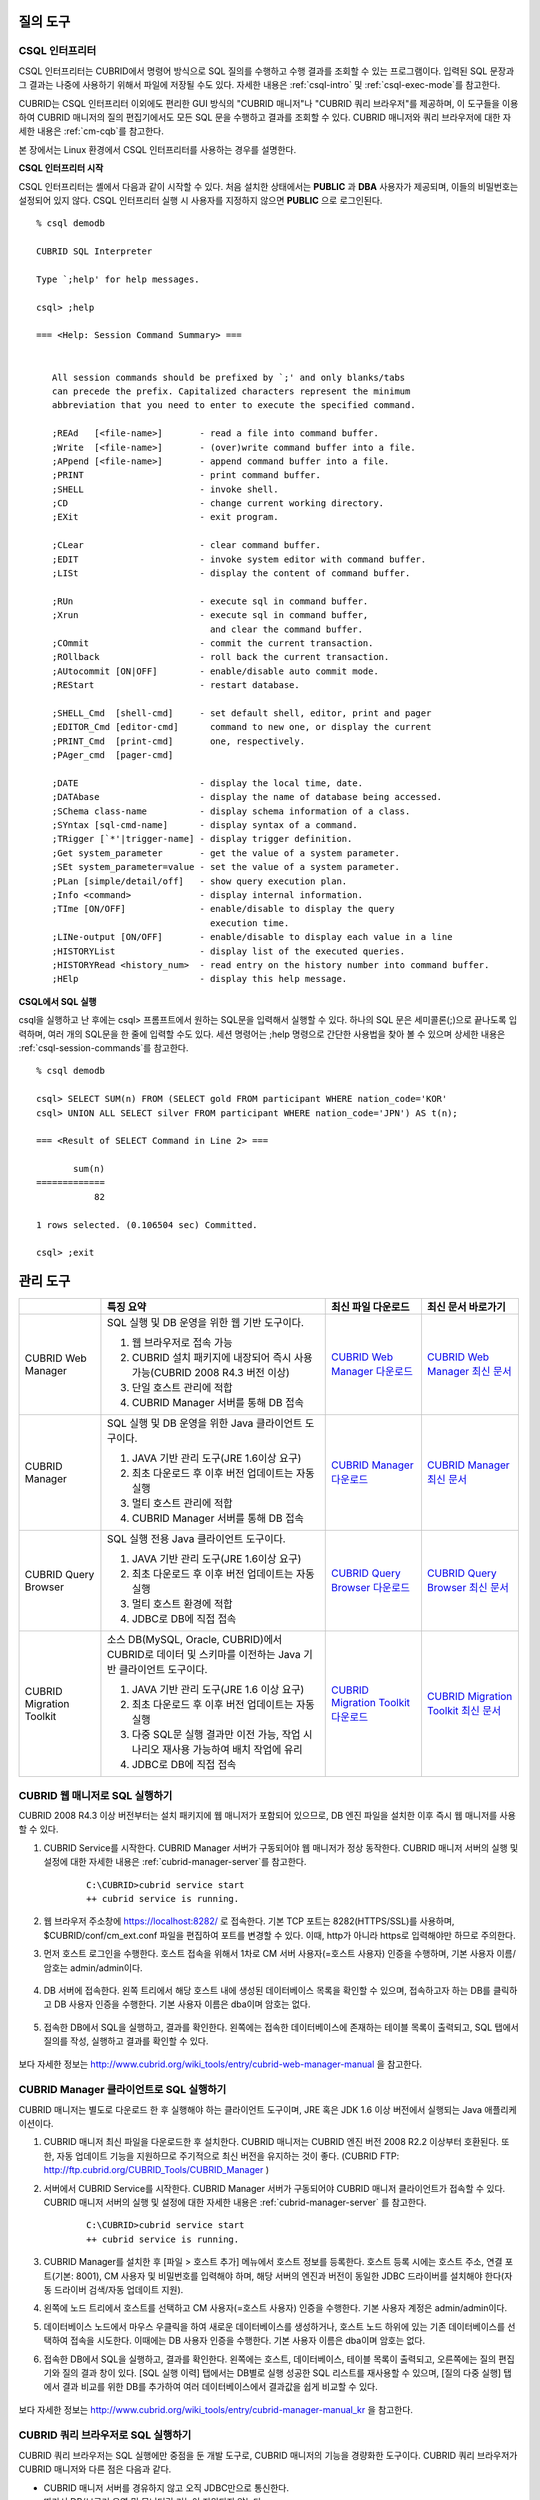 질의 도구
=========

CSQL 인터프리터
---------------

CSQL 인터프리터는 CUBRID에서 명령어 방식으로 SQL 질의를 수행하고 수행 결과를 조회할 수 있는 프로그램이다. 입력된 SQL 문장과 그 결과는 나중에 사용하기 위해서 파일에 저장될 수도 있다. 자세한 내용은 :ref:`csql-intro` 및 :ref:`csql-exec-mode`\ 를 참고한다.

CUBRID는 CSQL 인터프리터 이외에도 편리한 GUI 방식의 "CUBRID 매니저"나 "CUBRID 쿼리 브라우저"를 제공하며, 이 도구들을 이용하여 CUBRID 매니저의 질의 편집기에서도 모든 SQL 문을 수행하고 결과를 조회할 수 있다. CUBRID 매니저와 쿼리 브라우저에 대한 자세한 내용은 :ref:`cm-cqb`\ 를 참고한다.

본 장에서는 Linux 환경에서 CSQL 인터프리터를 사용하는 경우를 설명한다.

**CSQL 인터프리터 시작**

CSQL 인터프리터는 셸에서 다음과 같이 시작할 수 있다. 처음 설치한 상태에서는 **PUBLIC** 과 **DBA** 사용자가 제공되며, 이들의 비밀번호는 설정되어 있지 않다. CSQL 인터프리터 실행 시 사용자를 지정하지 않으면 **PUBLIC** 으로 로그인된다. ::

    % csql demodb

    CUBRID SQL Interpreter

    Type `;help' for help messages.

    csql> ;help

    === <Help: Session Command Summary> ===


       All session commands should be prefixed by `;' and only blanks/tabs
       can precede the prefix. Capitalized characters represent the minimum
       abbreviation that you need to enter to execute the specified command.

       ;REAd   [<file-name>]       - read a file into command buffer.
       ;Write  [<file-name>]       - (over)write command buffer into a file.
       ;APpend [<file-name>]       - append command buffer into a file.
       ;PRINT                      - print command buffer.
       ;SHELL                      - invoke shell.
       ;CD                         - change current working directory.
       ;EXit                       - exit program.

       ;CLear                      - clear command buffer.
       ;EDIT                       - invoke system editor with command buffer.
       ;LISt                       - display the content of command buffer.

       ;RUn                        - execute sql in command buffer.
       ;Xrun                       - execute sql in command buffer,
                                     and clear the command buffer.
       ;COmmit                     - commit the current transaction.
       ;ROllback                   - roll back the current transaction.
       ;AUtocommit [ON|OFF]        - enable/disable auto commit mode.
       ;REStart                    - restart database.

       ;SHELL_Cmd  [shell-cmd]     - set default shell, editor, print and pager
       ;EDITOR_Cmd [editor-cmd]      command to new one, or display the current
       ;PRINT_Cmd  [print-cmd]       one, respectively.
       ;PAger_cmd  [pager-cmd]

       ;DATE                       - display the local time, date.
       ;DATAbase                   - display the name of database being accessed.
       ;SChema class-name          - display schema information of a class.
       ;SYntax [sql-cmd-name]      - display syntax of a command.
       ;TRigger [`*'|trigger-name] - display trigger definition.
       ;Get system_parameter       - get the value of a system parameter.
       ;SEt system_parameter=value - set the value of a system parameter.
       ;PLan [simple/detail/off]   - show query execution plan.
       ;Info <command>             - display internal information.
       ;TIme [ON/OFF]              - enable/disable to display the query
                                     execution time.
       ;LINe-output [ON/OFF]       - enable/disable to display each value in a line
       ;HISTORYList                - display list of the executed queries.
       ;HISTORYRead <history_num>  - read entry on the history number into command buffer.
       ;HElp                       - display this help message.

**CSQL에서 SQL 실행**

csql을 실행하고 난 후에는 csql> 프롬프트에서 원하는 SQL문을 입력해서 실행할 수 있다. 하나의 SQL 문은 세미콜론(;)으로 끝나도록 입력하며, 여러 개의 SQL문을 한 줄에 입력할 수도 있다. 세션 명령어는 ;help 명령으로 간단한 사용법을 찾아 볼 수 있으며 상세한 내용은 :ref:`csql-session-commands`\ 를 참고한다. ::

    % csql demodb
    
    csql> SELECT SUM(n) FROM (SELECT gold FROM participant WHERE nation_code='KOR'
    csql> UNION ALL SELECT silver FROM participant WHERE nation_code='JPN') AS t(n);

    === <Result of SELECT Command in Line 2> ===

           sum(n)
    =============
               82

    1 rows selected. (0.106504 sec) Committed.

    csql> ;exit

.. _cm-cqb:

관리 도구
=========

+--------------------------+-----------------------------------------------------------------------------+-----------------------------------------------------------------+---------------------------------------------------------------------+
|                          | 특징 요약                                                                   | 최신 파일 다운로드                                              | 최신 문서 바로가기                                                  |
+==========================+=============================================================================+=================================================================+=====================================================================+
| CUBRID Web Manager       | SQL 실행 및 DB 운영을 위한 웹 기반 도구이다.                                | `CUBRID Web Manager 다운로드                                    | `CUBRID Web Manager 최신 문서                                       | 
|                          |                                                                             | <http://ftp.cubrid.org/CUBRID_Tools/CUBRID_Web_Manager>`_       | <http://www.cubrid.org/wiki_tools/entry/cubrid-web-manager>`_       |   
|                          | 1) 웹 브라우저로 접속 가능                                                  |                                                                 |                                                                     |
|                          |                                                                             |                                                                 |                                                                     |   
|                          | 2) CUBRID 설치 패키지에 내장되어 즉시 사용 가능(CUBRID 2008 R4.3 버전 이상) |                                                                 |                                                                     |
|                          |                                                                             |                                                                 |                                                                     |   
|                          | 3) 단일 호스트 관리에 적합                                                  |                                                                 |                                                                     |
|                          |                                                                             |                                                                 |                                                                     |   
|                          | 4) CUBRID Manager 서버를 통해 DB 접속                                       |                                                                 |                                                                     |
+--------------------------+-----------------------------------------------------------------------------+-----------------------------------------------------------------+---------------------------------------------------------------------+
| CUBRID Manager           | SQL 실행 및 DB 운영을 위한 Java 클라이언트 도구이다.                        | `CUBRID Manager 다운로드                                        | `CUBRID Manager 최신 문서                                           |
|                          |                                                                             | <http://ftp.cubrid.org/CUBRID_Tools/CUBRID_Manager>`_           | <http://www.cubrid.org/wiki_tools/entry/cubrid-manager>`_           |   
|                          | 1) JAVA 기반 관리 도구(JRE 1.6이상 요구)                                    |                                                                 |                                                                     |
|                          |                                                                             |                                                                 |                                                                     |   
|                          | 2) 최초 다운로드 후 이후 버전 업데이트는 자동 실행                          |                                                                 |                                                                     |
|                          |                                                                             |                                                                 |                                                                     |   
|                          | 3) 멀티 호스트 관리에 적합                                                  |                                                                 |                                                                     |
|                          |                                                                             |                                                                 |                                                                     |   
|                          | 4) CUBRID Manager 서버를 통해 DB 접속                                       |                                                                 |                                                                     |
+--------------------------+-----------------------------------------------------------------------------+-----------------------------------------------------------------+---------------------------------------------------------------------+
| CUBRID Query Browser     | SQL 실행 전용 Java 클라이언트 도구이다.                                     | `CUBRID Query Browser 다운로드                                  | `CUBRID Query Browser 최신 문서                                     |
|                          |                                                                             | <http://ftp.cubrid.org/CUBRID_Tools/CUBRID_Query_Browser>`_     | <http://www.cubrid.org/wiki_tools/entry/cubrid-query-browser>`_     |  
|                          | 1) JAVA 기반 관리 도구(JRE 1.6이상 요구)                                    |                                                                 |                                                                     |
|                          |                                                                             |                                                                 |                                                                     |  
|                          | 2) 최초 다운로드 후 이후 버전 업데이트는 자동 실행                          |                                                                 |                                                                     |
|                          |                                                                             |                                                                 |                                                                     |  
|                          | 3) 멀티 호스트 환경에 적합                                                  |                                                                 |                                                                     |
|                          |                                                                             |                                                                 |                                                                     |  
|                          | 4) JDBC로 DB에 직접 접속                                                    |                                                                 |                                                                     |
+--------------------------+-----------------------------------------------------------------------------+-----------------------------------------------------------------+---------------------------------------------------------------------+
| CUBRID Migration Toolkit | 소스 DB(MySQL, Oracle, CUBRID)에서 CUBRID로 데이터 및 스키마를 이전하는     | `CUBRID Migration Toolkit 다운로드                              | `CUBRID Migration Toolkit 최신 문서                                 | 
|                          | Java 기반 클라이언트 도구이다.                                              | <http://ftp.cubrid.org/CUBRID_Tools/CUBRID_Migration_Toolkit>`_ | <http://www.cubrid.org/wiki_tools/entry/cubrid-migration-toolkit>`_ |
|                          |                                                                             |                                                                 |                                                                     |
|                          | 1) JAVA 기반 관리 도구(JRE 1.6 이상 요구)                                   |                                                                 |                                                                     |
|                          |                                                                             |                                                                 |                                                                     |   
|                          | 2) 최초 다운로드 후 이후 버전 업데이트는 자동 실행                          |                                                                 |                                                                     |
|                          |                                                                             |                                                                 |                                                                     |   
|                          | 3) 다중 SQL문 실행 결과만 이전 가능, 작업 시나리오 재사용 가능하여          |                                                                 |                                                                     |
|                          |    배치 작업에 유리                                                         |                                                                 |                                                                     |
|                          |                                                                             |                                                                 |                                                                     |   
|                          | 4) JDBC로 DB에 직접 접속                                                    |                                                                 |                                                                     |
+--------------------------+-----------------------------------------------------------------------------+-----------------------------------------------------------------+---------------------------------------------------------------------+

CUBRID 웹 매니저로 SQL 실행하기
-------------------------------

CUBRID 2008 R4.3 이상 버전부터는 설치 패키지에 웹 매니저가 포함되어 있으므로, DB 엔진 파일을 설치한 이후 즉시 웹 매니저를 사용할 수 있다.

#. CUBRID Service를 시작한다. CUBRID Manager 서버가 구동되어야 웹 매니저가 정상 동작한다. CUBRID 매니저 서버의 실행 및 설정에 대한 자세한 내용은 :ref:`cubrid-manager-server`\ 를 참고한다. 

    ::

        C:\CUBRID>cubrid service start
        ++ cubrid service is running.
        
#. 웹 브라우저 주소창에 https://localhost:8282/  로 접속한다. 기본 TCP 포트는 8282(HTTPS/SSL)를 사용하며, $CUBRID/conf/cm_ext.conf 파일을 편집하여 포트를 변경할 수 있다. 이때, http가 아니라 https로 입력해야만 하므로 주의한다.

#. 먼저 호스트 로그인을 수행한다. 호스트 접속을 위해서 1차로 CM 서버 사용자(=호스트 사용자) 인증을 수행하며, 기본 사용자 이름/암호는 admin/admin이다.

    .. image:: /images/gs_manager_login.png

#. DB 서버에 접속한다. 왼쪽 트리에서 해당 호스트 내에 생성된 데이터베이스 목록을 확인할 수 있으며, 접속하고자 하는 DB를 클릭하고 DB 사용자 인증을 수행한다. 기본 사용자 이름은 dba이며 암호는 없다.

    .. image:: /images/gs_manager_db.png

#. 접속한 DB에서 SQL을 실행하고, 결과를 확인한다. 왼쪽에는 접속한 데이터베이스에 존재하는 테이블 목록이 출력되고, SQL 탭에서 질의를 작성, 실행하고 결과를 확인할 수 있다.

    .. image:: /images/gs_manager_screen.png

보다 자세한 정보는 http://www.cubrid.org/wiki_tools/entry/cubrid-web-manager-manual 을 참고한다.

CUBRID Manager 클라이언트로 SQL 실행하기
----------------------------------------

CUBRID 매니저는 별도로 다운로드 한 후 실행해야 하는 클라이언트 도구이며, JRE 혹은 JDK 1.6 이상 버전에서 실행되는 Java 애플리케이션이다.

#. CUBRID 매니저 최신 파일을 다운로드한 후 설치한다. CUBRID 매니저는 CUBRID 엔진 버전 2008 R2.2 이상부터 호환된다. 또한, 자동 업데이트 기능을 지원하므로 주기적으로 최신 버전을 유지하는 것이 좋다. 
   (CUBRID FTP: http://ftp.cubrid.org/CUBRID_Tools/CUBRID_Manager )

#. 서버에서 CUBRID Service를 시작한다. CUBRID Manager 서버가 구동되어야 CUBRID 매니저 클라이언트가 접속할 수 있다. CUBRID 매니저 서버의 실행 및 설정에 대한 자세한 내용은 :ref:`cubrid-manager-server` 를 참고한다.

    ::

        C:\CUBRID>cubrid service start
        ++ cubrid service is running.
    
#. CUBRID Manager를 설치한 후 [파일 > 호스트 추가] 메뉴에서 호스트 정보를 등록한다. 호스트 등록 시에는 호스트 주소, 연결 포트(기본: 8001), CM 사용자 및 비밀번호를 입력해야 하며, 해당 서버의 엔진과 버전이 동일한 JDBC 드라이버를 설치해야 한다(자동 드라이버 검색/자동 업데이트 지원).

#. 왼쪽에 노드 트리에서 호스트를 선택하고 CM 사용자(=호스트 사용자) 인증을 수행한다. 기본 사용자 계정은 admin/admin이다.

#. 데이터베이스 노드에서 마우스 우클릭을 하여 새로운 데이터베이스를 생성하거나, 호스트 노드 하위에 있는 기존 데이터베이스를 선택하여 접속을 시도한다. 이때에는 DB 사용자 인증을 수행한다. 기본 사용자 이름은 dba이며 암호는 없다.

#. 접속한 DB에서 SQL을 실행하고, 결과를 확인한다. 왼쪽에는 호스트, 데이터베이스, 테이블 목록이 출력되고, 오른쪽에는 질의 편집기와 질의 결과 창이 있다. [SQL 실행 이력] 탭에서는 DB별로 실행 성공한 SQL 리스트를 재사용할 수 있으며, [질의 다중 실행] 탭에서 결과 비교를 위한 DB를 추가하여 여러 데이터베이스에서 결과값을 쉽게 비교할 수 있다.

    .. image:: /images/gs_manager_sql.png

보다 자세한 정보는 http://www.cubrid.org/wiki_tools/entry/cubrid-manager-manual_kr 을 참고한다.

CUBRID 쿼리 브라우저로 SQL 실행하기
-----------------------------------

CUBRID 쿼리 브라우저는 SQL 실행에만 중점을 둔 개발 도구로, CUBRID 매니저의 기능을 경량화한 도구이다. CUBRID 쿼리 브라우저가 CUBRID 매니저와 다른 점은 다음과 같다.


* CUBRID 매니저 서버를 경유하지 않고 오직 JDBC만으로 통신한다.

* 따라서 DB/브로커 운영 및 모니터링 기능이 지원되지 않는다.

* 따라서 오직 DB 사용자 로그인만 수행하고 CM 사용자(=호스트 사용자) 로그인 과정이 필요 없다.

* 서버 측 CUBRID 매니저 서버 구동이 필요 없다.

CUBRID 쿼리 브라우저 역시 별도로 다운로드한 후 실행해야 하는 클라이언트 도구이며, JRE 혹은 JDK 1.6 이상 버전에서 실행되는 Java 애플리케이션이다.

#. CUBRID 쿼리 브라우저 최신 파일을 다운로드한 후 설치한다. 서버 측과 동일한 JDBC 드라이버만 추가하면 어느 버전의 엔진과도 호환된다. 또한, 자동 업데이트 기능을 지원하므로 주기적으로 최신 버전을 유지하는 것이 좋다. (CUBRID FTP: http://ftp.cubrid.org/CUBRID_Tools/CUBRID_Query_Browser )

#. CUBRID 쿼리 브라우저를 설치한 후 [파일 > 연결 정보 등록] 메뉴에서 데이터베이스 접속 정보를 등록한다. 이때, 브로커 주소, 브로커 연결 포트(기본: 33,000), DB 사용자 및 비밀번호를 입력해야 하며, 해당 서버의 엔진과 버전이 동일한 JDBC 드라이버를 설치해야 한다(자동 드라이버 검색/자동 업데이트 지원).

#. 데이터베이스를 선택하여 접속을 시도한다. 이때에는 DB 사용자 인증을 수행한다. 기본 사용자 이름은 dba이며 암호는 없다.

#. 접속한 DB에서 SQL을 실행하고, 결과를 확인한다. 왼쪽에는 호스트, 데이터베이스, 테이블 목록이 출력되고, 오른쪽에는 질의 편집기와 질의 결과 창이 있다. [SQL 실행 이력] 탭에서는 DB별로 실행 성공한 SQL 리스트를 재사용할 수 있으며, [질의 다중 실행] 탭에서 결과 비교를 위한 DB를 추가하여 여러 데이터베이스에서 결과값을 쉽게 비교할 수 있다.

    .. image:: /images/gs_manager_qb.png

보다 자세한 정보는 http://www.cubrid.org/wiki_tools/entry/cubrid-query-browser-manual_kr 을 참고한다.

CUBRID 마이그레이션 툴킷으로 스키마/데이터 이전하기
---------------------------------------------------

CUBRID 마이그레이션 툴킷은 소스 데이터베이스(MySQL, Oracle, CUBRID)에서 타겟 데이터베이스(CUBRID)로 데이터 및 스키마를 이전하는 도구이다. 역시 JRE 혹은 JDK 1.6 이상 버전에서 실행되는 Java 애플리케이션이며, 별도로 다운받아야 한다 (CUBRID FTP: http://ftp.cubrid.org/CUBRID_Tools/CUBRID_Migration_Toolkit )

DB를 CUBRID로 전환하는 경우, 장비를 이전하는 경우, 운영 DB로부터 일부 스키마와 일부 데이터를 이전하고자 하는 경우, CUBRID 버전 업그레이드를 하는 경우, 배치 작업을 수행하는 경우 유용하다. 주요 기능은 다음과 같다.

* 전체/일부 스키마 및 데이터 마이그레이션 지원

* 여러 개의 SQL을 실행하여 원하는 결과 데이터만 마이그레이션 가능

* JDBC를 통한 온라인 마이그레이션 지원하여 운영 중단 없이 실행 가능

* CSV, SQL, CUBRID loaddb 포맷으로 출력 후 오프라인 마이그레이션 가능

* 마이그레이션 실행 스크립트를 추출하여 타겟 서버에서 직접 실행 가능

* 마이그레이션 실행 스크립트를 재사용할 수 있어 배치 작업 시간 단축

.. image:: /images/gs_manager_migration.png

보다 자세한 정보는 http://www.cubrid.org/wiki_tools/entry/cubrid-migration-toolkit-manual 을 참고한다.

드라이버
========

CUBRID가 지원하는 드라이버는 다음과 같다.

* :doc:`CUBRID JDBC 드라이버 <api/jdbc>` (`다운로드 <http://www.cubrid.org/?mid=downloads&item=jdbc_driver>`_)

* :doc:`CUBRID CCI 드라이버 <api/cci>` (`다운로드 <http://www.cubrid.org?mid=downloads&item=cci_driver>`_)

* :doc:`CUBRID PHP 드라이버 <api/php>` (`다운로드 <http://www.cubrid.org/?mid=downloads&item=php_driver&driver_type=phpdr>`_)

* :doc:`CUBRID PDO 드라이버 <api/pdo>` (`다운로드 <http://www.cubrid.org/?mid=downloads&item=php_driver&driver_type=pdo>`_)

* :doc:`CUBRID ODBC 드라이버 <api/odbc>` (`다운로드 <http://www.cubrid.org/?mid=downloads&item=odbc_driver>`_)

* :doc:`CUBRID OLE DB 드라이버 <api/oledb>` (`다운로드 <http://www.cubrid.org/?mid=downloads&item=oledb_driver>`_)

* :doc:`CUBRID ADO.NET 드라이버 <api/adodotnet>` (`다운로드 <http://www.cubrid.org/?mid=downloads&item=ado_dot_net_driver>`_)

* :doc:`CUBRID Perl 드라이버 <api/perl>` (`다운로드 <http://www.cubrid.org/?mid=downloads&item=perl_driver>`_)

* :doc:`CUBRID Python 드라이버 <api/python>` (`다운로드 <http://www.cubrid.org/?mid=downloads&item=python_driver>`_)

* :doc:`CUBRID Ruby 드라이버 <api/ruby>` (`다운로드 <http://www.cubrid.org/?mid=downloads&item=ruby_driver>`_)

* :doc:`CUBRID Node.js 드라이버 <api/node_js>` (`다운로드 <http://www.cubrid.org/?mid=downloads&item=nodejs_driver>`_)


위 드라이버 중 JDBC, ODBC, CCI 드라이버는 CUBRID를 설치할 때 자동으로 다운로드되므로 따로 다운로드하지 않아도 된다.
